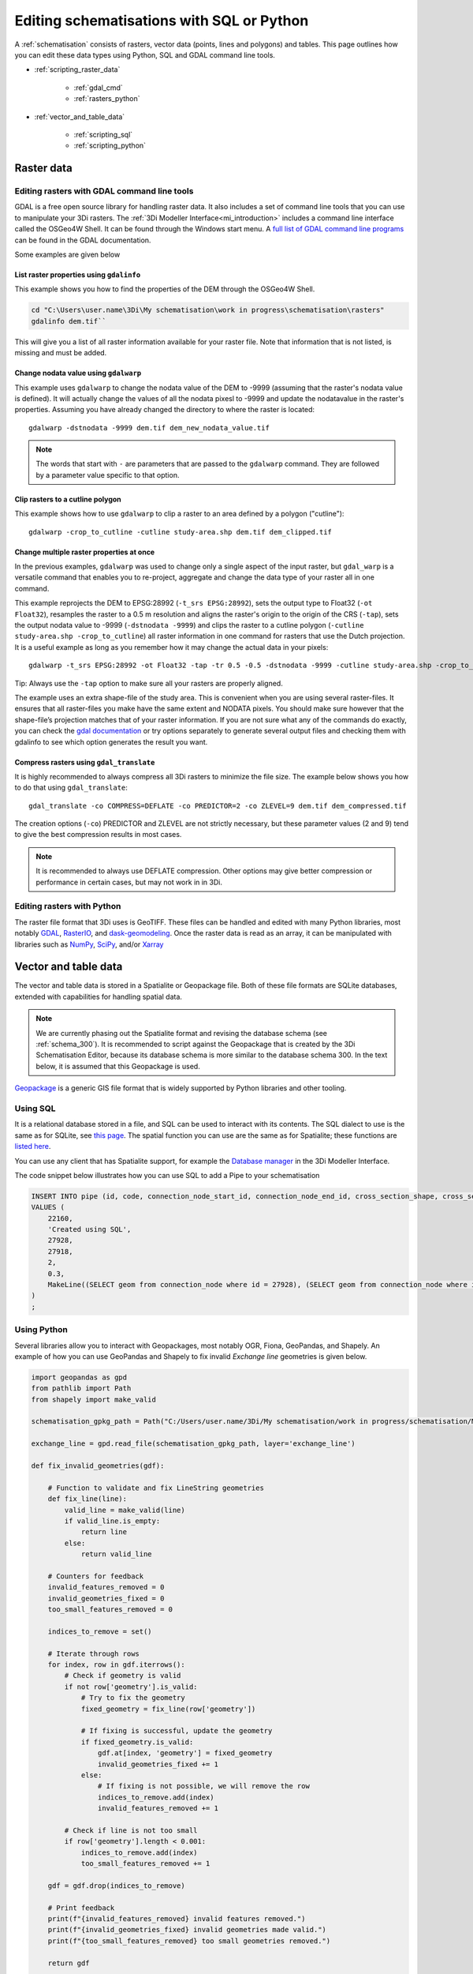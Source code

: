 .. _schematisation_scripting:

Editing schematisations with SQL or Python
==========================================

A :ref:`schematisation` consists of rasters, vector data (points, lines and polygons) and tables. This page outlines how you can edit these data types using Python, SQL and GDAL command line tools.


- :ref:`scripting_raster_data`

    - :ref:`gdal_cmd`

    - :ref:`rasters_python`

- :ref:`vector_and_table_data`

    - :ref:`scripting_sql`

    - :ref:`scripting_python`

.. _scripting_raster_data:

Raster data
-----------

.. _gdal_cmd:

Editing rasters with GDAL command line tools
^^^^^^^^^^^^^^^^^^^^^^^^^^^^^^^^^^^^^^^^^^^^

GDAL is a free open source library for handling raster data. It also includes a set of command line tools that you can use to manipulate your 3Di rasters. The :ref:`3Di Modeller Interface<mi_introduction>` includes a command line interface called the OSGeo4W Shell. It can be found through the Windows start menu. A `full list of GDAL command line programs  <https://gdal.org/programs/index.html#raster-programs>`_ can be found in the GDAL documentation.

Some examples are given below

List raster properties using ``gdalinfo``
"""""""""""""""""""""""""""""""""""""""""

This example shows you how to find the properties of the DEM through the OSGeo4W Shell.

.. code-block:: shell

    cd "C:\Users\user.name\3Di\My schematisation\work in progress\schematisation\rasters"
    gdalinfo dem.tif``

This will give you a list of all raster information available for your raster file. Note that information that is not listed, is missing and must be added.

Change nodata value using ``gdalwarp``
""""""""""""""""""""""""""""""""""""""

This example uses ``gdalwarp`` to change the nodata value of the DEM to -9999 (assuming that the raster's nodata value is defined). It will actually change the values of all the nodata pixesl to -9999 and update the nodatavalue in the raster's properties. Assuming you have already changed the directory to where the raster is located::

    gdalwarp -dstnodata -9999 dem.tif dem_new_nodata_value.tif

.. note:: 
	
	The words that start with ``-`` are parameters that are passed to the ``gdalwarp`` command. They are followed by a parameter value specific to that option.

Clip rasters to a cutline polygon
"""""""""""""""""""""""""""""""""

This example shows how to use ``gdalwarp`` to clip a raster to an area defined by a polygon ("cutline")::

	gdalwarp -crop_to_cutline -cutline study-area.shp dem.tif dem_clipped.tif

Change multiple raster properties at once
"""""""""""""""""""""""""""""""""""""""""

In the previous examples, ``gdalwarp`` was used to change only a single aspect of the input raster, but ``gdal_warp`` is a versatile command that enables you to re-project, aggregate and change the data type of your raster all in one command.

This example reprojects the DEM to EPSG:28992 (``-t_srs EPSG:28992``), sets the output type to Float32 (``-ot Float32``), resamples the raster to a 0.5 m resolution and aligns the raster's origin to the origin of the CRS (``-tap``), sets the output nodata value to -9999 (``-dstnodata -9999``) and clips the raster to a cutline polygon (``-cutline study-area.shp -crop_to_cutline``) all raster information in one command for rasters that use the Dutch projection. It is a useful example as long as you remember how it may change the actual data in your pixels::

    gdalwarp -t_srs EPSG:28992 -ot Float32 -tap -tr 0.5 -0.5 -dstnodata -9999 -cutline study-area.shp -crop_to_cutline dem.tif dem_warped.tif

Tip: Always use the ``-tap`` option to make sure all your rasters are properly aligned. 
    
The example uses an extra shape-file of the study area. This is convenient when you are using several raster-files. It ensures that all raster-files you make have the same extent and NODATA pixels. You should make sure however that the shape-file’s projection matches that of your raster information. If you are not sure what any of the commands do exactly, you can check the `gdal documentation <http://www.gdal.org>`_ or try options separately to generate several output files and checking them with gdalinfo to see which option generates the result you want.

Compress rasters using ``gdal_translate``
"""""""""""""""""""""""""""""""""""""""""

It is highly recommended to always compress all 3Di rasters to minimize the file size. The example below shows you how to do that using ``gdal_translate``::

    gdal_translate -co COMPRESS=DEFLATE -co PREDICTOR=2 -co ZLEVEL=9 dem.tif dem_compressed.tif

The creation options (``-co``) PREDICTOR and ZLEVEL are not strictly necessary, but these parameter values (2 and 9) tend to give the best compression results in most cases.

.. note::

	It is recommended to always use DEFLATE compression. Other options may give better compression or performance in certain cases, but may not work in in 3Di.

.. _rasters_python:

Editing rasters with Python
^^^^^^^^^^^^^^^^^^^^^^^^^^^

The raster file format that 3Di uses is GeoTIFF. These files can be handled and edited with many Python libraries, most notably `GDAL <https://gdal.org/api/index.html#python-api>`_, `RasterIO <https://rasterio.readthedocs.io/en/stable/>`_, and `dask-geomodeling <https://dask-geomodeling.readthedocs.io/en/latest/>`_. Once the raster data is read as an array, it can be manipulated with libraries such as `NumPy <https://numpy.org/doc/stable/>`_, `SciPy <https://docs.scipy.org/doc/scipy/>`_, and/or `Xarray <https://docs.xarray.dev/en/stable/>`_


.. _vector_and_table_data:

Vector and table data
---------------------

The vector and table data is stored in a Spatialite or Geopackage file. Both of these file formats are SQLite databases, extended with capabilities for handling spatial data.

.. note::
   
   We are currently phasing out the Spatialite format and revising the database schema (see :ref:`schema_300`). It is recommended to script against the Geopackage that is created by the 3Di Schematisation Editor, because its database schema is more similar to the database schema 300. In the text below, it is assumed that this Geopackage is used.
   
`Geopackage <https://en.wikipedia.org/wiki/GeoPackage>`_ is a generic GIS file format that is widely supported by Python libraries and other tooling. 

.. _scripting_sql:

Using SQL
^^^^^^^^^

It is a relational database stored in a file, and SQL can be used to interact with its contents. The SQL dialect to use is the same as for SQLite, see `this page  <https://www.sqlite.org/lang.html>`_. The spatial function you can use are the same as for Spatialite; these functions are `listed here  <https://www.gaia-gis.it/gaia-sins/spatialite-sql-5.1.0.html>`_. 

You can use any client that has Spatialite support, for example the `Database manager <https://docs.qgis.org/latest/en/docs/training_manual/databases/db_manager.html>`_ in the 3Di Modeller Interface.

The code snippet below illustrates how you can use SQL to add a Pipe to your schematisation

.. code-block:: sql

    INSERT INTO pipe (id, code, connection_node_start_id, connection_node_end_id, cross_section_shape, cross_section_width, geom)
    VALUES (
        22160,
        'Created using SQL',
        27928,
        27918,
        2,
        0.3,
        MakeLine((SELECT geom from connection_node where id = 27928), (SELECT geom from connection_node where id = 27918))
    )
    ;
	
	
.. _scripting_python:

Using Python
^^^^^^^^^^^^

Several libraries allow you to interact with Geopackages, most notably OGR, Fiona, GeoPandas, and Shapely. An example of how you can use GeoPandas and Shapely to fix invalid *Exchange line* geometries is given below.


.. code-block:: python

    import geopandas as gpd
    from pathlib import Path
    from shapely import make_valid

    schematisation_gpkg_path = Path("C:/Users/user.name/3Di/My schematisation/work in progress/schematisation/My schematisation.gpkg")

    exchange_line = gpd.read_file(schematisation_gpkg_path, layer='exchange_line')

    def fix_invalid_geometries(gdf):

        # Function to validate and fix LineString geometries
        def fix_line(line):
            valid_line = make_valid(line)
            if valid_line.is_empty:
                return line
            else:
                return valid_line
        
        # Counters for feedback
        invalid_features_removed = 0
        invalid_geometries_fixed = 0
        too_small_features_removed = 0
        
        indices_to_remove = set()
        
        # Iterate through rows
        for index, row in gdf.iterrows():
            # Check if geometry is valid
            if not row['geometry'].is_valid:
                # Try to fix the geometry
                fixed_geometry = fix_line(row['geometry'])
                
                # If fixing is successful, update the geometry
                if fixed_geometry.is_valid:
                    gdf.at[index, 'geometry'] = fixed_geometry
                    invalid_geometries_fixed += 1
                else:
                    # If fixing is not possible, we will remove the row
                    indices_to_remove.add(index)
                    invalid_features_removed += 1
                    
            # Check if line is not too small
            if row['geometry'].length < 0.001:
                indices_to_remove.add(index)
                too_small_features_removed += 1   
        
        gdf = gdf.drop(indices_to_remove)
        
        # Print feedback
        print(f"{invalid_features_removed} invalid features removed.")
        print(f"{invalid_geometries_fixed} invalid geometries made valid.")
        print(f"{too_small_features_removed} too small geometries removed.")
        
        return gdf


    fixed_exchange_line = fix_invalid_geometries(exchange_line)

    fixed_exchange_line.to_file(schematisation_gpkg_path, layer='exchange_line', driver="GPKG")



